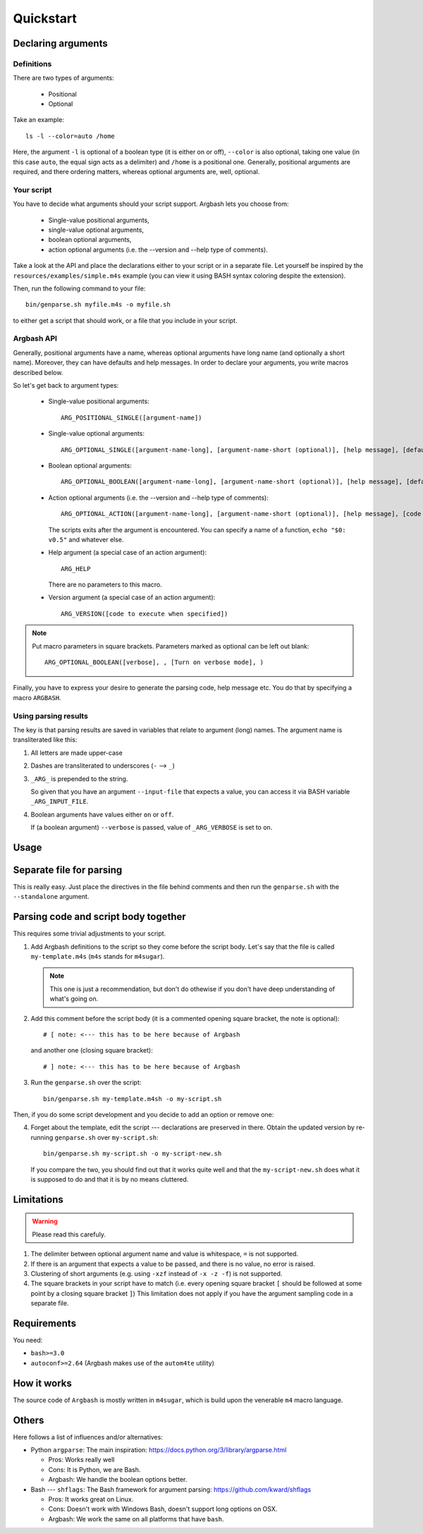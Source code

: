 Quickstart
==========

Declaring arguments
-------------------

Definitions
+++++++++++

There are two types of arguments:

 * Positional
 * Optional

Take an example:

::
  
  ls -l --color=auto /home

Here, the argument ``-l`` is optional of a boolean type (it is either on or off), ``--color`` is also optional, taking one value (in this case ``auto``, the equal sign acts as a delimiter) and ``/home`` is a positional one.
Generally, positional arguments are required, and there ordering matters, whereas optional arguments are, well, optional.

Your script
+++++++++++

You have to decide what arguments should your script support.
Argbash lets you choose from:

 * Single-value positional arguments,
 * single-value optional arguments,
 * boolean optional arguments,
 * action optional arguments (i.e. the --version and --help type of comments).

Take a look at the API and place the declarations either to your script or in a separate file.
Let yourself be inspired by the ``resources/examples/simple.m4s`` example (you can view it using BASH syntax coloring despite the extension).

Then, run the following command to your file:

::
  
  bin/genparse.sh myfile.m4s -o myfile.sh

to either get a script that should work, or a file that you include in your script.

Argbash API
+++++++++++

Generally, positional arguments have a name, whereas optional arguments have long name (and optionally a short name).
Moreover, they can have defaults and help messages. 
In order to declare your arguments, you write macros described below.

So let's get back to argument types:

 * Single-value positional arguments:
   ::

     ARG_POSITIONAL_SINGLE([argument-name])

 * Single-value optional arguments:
   ::

     ARG_OPTIONAL_SINGLE([argument-name-long], [argument-name-short (optional)], [help message], [default (optional)])

 * Boolean optional arguments:
   ::

     ARG_OPTIONAL_BOOLEAN([argument-name-long], [argument-name-short (optional)], [help message], [default (default default is 'off')])

 * Action optional arguments (i.e. the --version and --help type of comments):
   ::

     ARG_OPTIONAL_ACTION([argument-name-long], [argument-name-short (optional)], [help message], [code to execute when specified])

   The scripts exits after the argument is encountered.
   You can specify a name of a function, ``echo "$0: v0.5"`` and whatever else.
 * Help argument (a special case of an action argument):
   ::

     ARG_HELP

   There are no parameters to this macro.
 * Version argument (a special case of an action argument):
   ::

     ARG_VERSION([code to execute when specified])

.. note::

   Put macro parameters in square brackets.
   Parameters marked as optional can be left out blank:

   ::

     ARG_OPTIONAL_BOOLEAN([verbose], , [Turn on verbose mode], )

Finally, you have to express your desire to generate the parsing code, help message etc.
You do that by specifying a macro ``ARGBASH``.

Using parsing results
+++++++++++++++++++++

The key is that parsing results are saved in variables that relate to argument (long) names.
The argument name is transliterated like this:

#. All letters are made upper-case
#. Dashes are transliterated to underscores (``-`` --> ``_``)
#. ``_ARG_`` is prepended to the string.

   So given that you have an argument ``--input-file`` that expects a value, you can access it via BASH variable ``_ARG_INPUT_FILE``.
#. Boolean arguments have values either ``on`` or ``off``.

   If (a boolean argument) ``--verbose`` is passed, value of ``_ARG_VERBOSE`` is set to ``on``.

Usage
-----

Separate file for parsing
-------------------------

This is really easy.
Just place the directives in the file behind comments and then run the ``genparse.sh`` with the ``--standalone`` argument.

Parsing code and script body together
-------------------------------------

This requires some trivial adjustments to your script.

#. Add Argbash definitions to the script so they come before the script body.
   Let's say that the file is called ``my-template.m4s`` (``m4s`` stands for ``m4sugar``).
   
   .. note::

      This one is just a recommendation, but don't do othewise if you don't have deep understanding of what's going on.

#. Add this comment before the script body (it is a commented opening square bracket, the note is optional):

   ::

      # [ note: <--- this has to be here because of Argbash

   and another one (closing square bracket):

   ::

      # ] note: <--- this has to be here because of Argbash

#. Run the ``genparse.sh`` over the script:

   ::
    
      bin/genparse.sh my-template.m4sh -o my-script.sh

Then, if you do some script development and you decide to add an option or remove one:

4. Forget about the template, edit the script --- declarations are preserved in there.
   Obtain the updated version by re-running ``genparse.sh`` over ``my-script.sh``:

   ::
    
      bin/genparse.sh my-script.sh -o my-script-new.sh

   If you compare the two, you should find out that it works quite well and that the ``my-script-new.sh`` does what it is supposed to do and that it is by no means cluttered.

Limitations
-----------

.. warning::

  Please read this carefuly.

#. The delimiter between optional argument name and value is whitespace, ``=`` is not supported.
#. If there is an argument that expects a value to be passed, and there is no value, no error is raised.
#. Clustering of short arguments (e.g. using ``-xzf`` instead of ``-x -z -f``) is not supported.
#. The square brackets in your script have to match (i.e. every opening square bracket ``[`` should be followed at some point by a closing square bracket ``]``)
   This limitation does not apply if you have the argument sampling code in a separate file.

Requirements
------------

You need:

* ``bash>=3.0``
* ``autoconf>=2.64`` (Argbash makes use of the ``autom4te`` utility)

How it works
------------

The source code of ``Argbash`` is mostly written in ``m4sugar``, which is build upon the venerable ``m4`` macro language.

Others
------

Here follows a list of influences and/or alternatives:

* Python ``argparse``: The main inspiration: https://docs.python.org/3/library/argparse.html

  * Pros: Works really well
  * Cons: It is Python, we are Bash.
  * Argbash: We handle the boolean options better.

* Bash --- ``shflags``: The Bash framework for argument parsing: https://github.com/kward/shflags

  * Pros: It works great on Linux.
  * Cons: Doesn't work with Windows Bash, doesn't support long options on OSX.
  * Argbash: We work the same on all platforms that have ``bash``.
